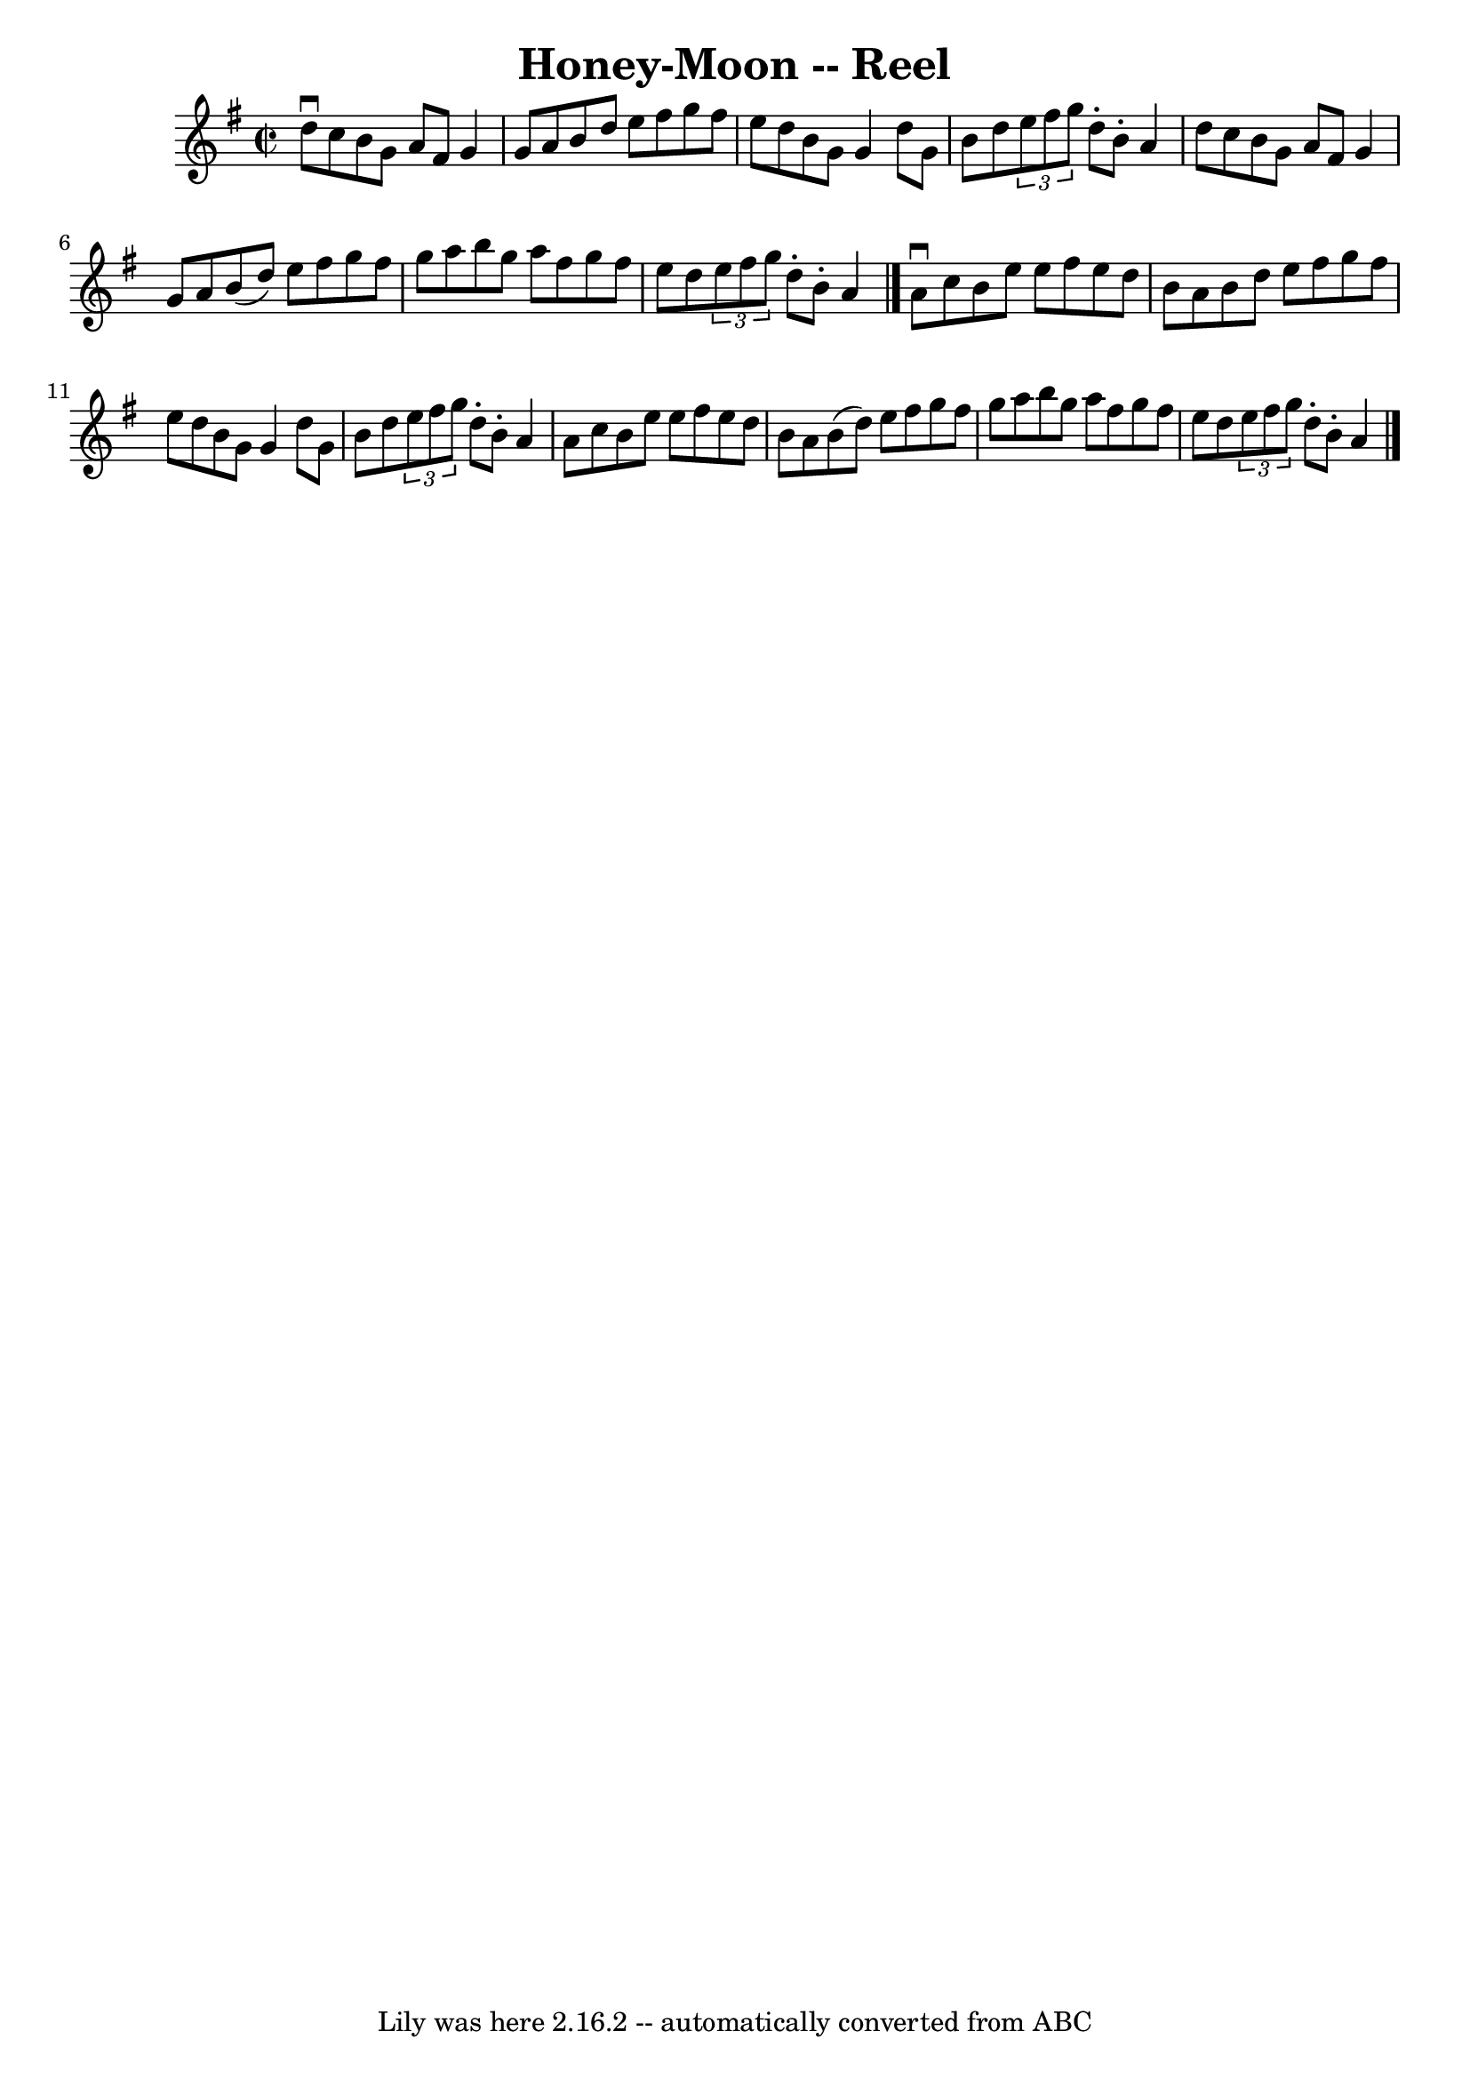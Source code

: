 \version "2.7.40"
\header {
	book = "Ryan's Mammoth Collection"
	crossRefNumber = "1"
	footnotes = ""
	tagline = "Lily was here 2.16.2 -- automatically converted from ABC"
	title = "Honey-Moon -- Reel"
}
voicedefault =  {
\set Score.defaultBarType = "empty"

\override Staff.TimeSignature #'style = #'C
 \time 2/2 \key g \major d''8^\downbow c''8  |
 b'8 g'8    
a'8 fis'8 g'4 g'8 a'8    |
 b'8 d''8 e''8 fis''8   
 g''8 fis''8 e''8 d''8    |
 b'8 g'8 g'4 d''8 g'8  
 b'8 d''8    |
   \times 2/3 { e''8 fis''8 g''8  } d''8 -.  
 b'8 -. a'4 d''8 c''8    |
 b'8 g'8 a'8 fis'8 g'4 
 g'8 a'8    |
 b'8 (d''8) e''8 fis''8 g''8 fis''8 
 g''8 a''8    |
 b''8 g''8 a''8 fis''8 g''8 fis''8  
 e''8 d''8    |
   \times 2/3 { e''8 fis''8 g''8  } d''8 -. 
 b'8 -. a'4    \bar "|." a'8^\downbow c''8  |
 b'8 e''8  
 e''8 fis''8 e''8 d''8 b'8 a'8    |
 b'8 d''8    
e''8 fis''8 g''8 fis''8 e''8 d''8    |
 b'8 g'8    
g'4 d''8 g'8 b'8 d''8    |
   \times 2/3 { e''8 fis''8   
 g''8  } d''8 -. b'8 -. a'4 a'8 c''8    |
 b'8 e''8    
e''8 fis''8 e''8 d''8 b'8 a'8    |
 b'8 (d''8)   
e''8 fis''8 g''8 fis''8 g''8 a''8    |
 b''8 g''8    
a''8 fis''8 g''8 fis''8 e''8 d''8    |
   \times 2/3 {   
e''8 fis''8 g''8  } d''8 -. b'8 -. a'4      \bar "|."   
}

\score{
    <<

	\context Staff="default"
	{
	    \voicedefault 
	}

    >>
	\layout {
	}
	\midi {}
}
